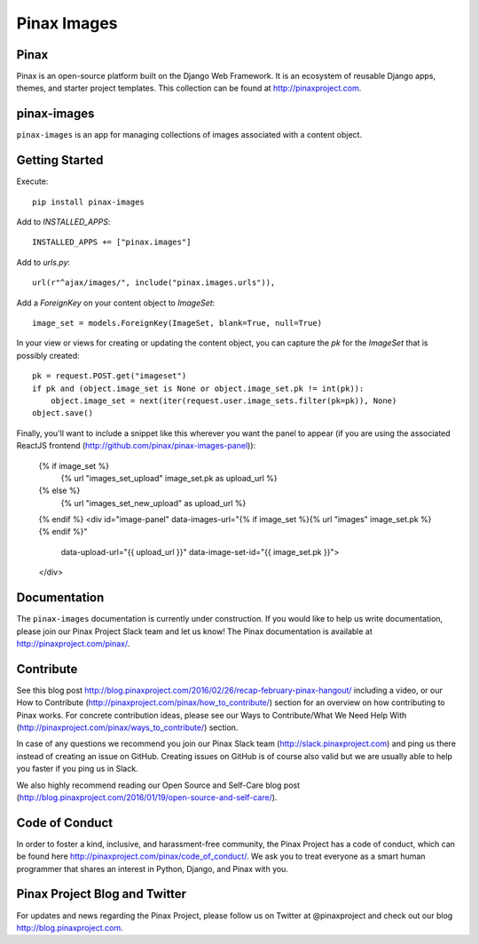 Pinax Images
============

.. image:: http://slack.pinaxproject.com/badge.svg
   :target: http://slack.pinaxproject.com/

.. image:: https://img.shields.io/travis/pinax/pinax-images.svg
   :target: https://travis-ci.org/pinax/pinax-images

.. image:: https://img.shields.io/coveralls/pinax/pinax-images.svg
   :target: https://coveralls.io/r/pinax/pinax-images

.. image:: https://img.shields.io/pypi/dm/pinax-images.svg
   :target:  https://pypi.python.org/pypi/pinax-images/

.. image:: https://img.shields.io/pypi/v/pinax-images.svg
   :target:  https://pypi.python.org/pypi/pinax-images/

.. image:: https://img.shields.io/badge/license-MIT-blue.svg
   :target:  https://pypi.python.org/pypi/pinax-images/




Pinax
------

Pinax is an open-source platform built on the Django Web Framework. It is an ecosystem of reusable Django apps, themes, and starter project templates.
This collection can be found at http://pinaxproject.com.

pinax-images
-------------

``pinax-images`` is an app for managing collections of images associated with a content object.


Getting Started
----------------

Execute::

    pip install pinax-images


Add to `INSTALLED_APPS`::

    INSTALLED_APPS += ["pinax.images"]


Add to `urls.py`::

    url(r"^ajax/images/", include("pinax.images.urls")),


Add a `ForeignKey` on your content object to `ImageSet`::

    image_set = models.ForeignKey(ImageSet, blank=True, null=True)


In your view or views for creating or updating the content object, you can
capture the `pk` for the `ImageSet` that is possibly created::

    pk = request.POST.get("imageset")
    if pk and (object.image_set is None or object.image_set.pk != int(pk)):
        object.image_set = next(iter(request.user.image_sets.filter(pk=pk)), None)
    object.save()


Finally, you'll want to include a snippet like this wherever you want the panel
to appear (if you are using the associated ReactJS frontend (http://github.com/pinax/pinax-images-panel)):

    {% if image_set %}
        {% url "images_set_upload" image_set.pk as upload_url %}
    {% else %}
        {% url "images_set_new_upload" as upload_url %}
    {% endif %}
    <div id="image-panel" data-images-url="{% if image_set %}{% url "images" image_set.pk %}{% endif %}"
                          data-upload-url="{{ upload_url }}"
                          data-image-set-id="{{ image_set.pk }}">
    </div>


Documentation
---------------

The ``pinax-images`` documentation is currently under construction. If you would like to help us write documentation, please join our Pinax Project Slack team and let us know! The Pinax documentation is available at http://pinaxproject.com/pinax/.


Contribute
----------------

See this blog post http://blog.pinaxproject.com/2016/02/26/recap-february-pinax-hangout/ including a video, or our How to Contribute (http://pinaxproject.com/pinax/how_to_contribute/) section for an overview on how contributing to Pinax works. For concrete contribution ideas, please see our Ways to Contribute/What We Need Help With (http://pinaxproject.com/pinax/ways_to_contribute/) section.

In case of any questions we recommend you join our Pinax Slack team (http://slack.pinaxproject.com) and ping us there instead of creating an issue on GitHub. Creating issues on GitHub is of course also valid but we are usually able to help you faster if you ping us in Slack.

We also highly recommend reading our Open Source and Self-Care blog post (http://blog.pinaxproject.com/2016/01/19/open-source-and-self-care/).  


Code of Conduct
----------------

In order to foster a kind, inclusive, and harassment-free community, the Pinax Project has a code of conduct, which can be found here  http://pinaxproject.com/pinax/code_of_conduct/. We ask you to treat everyone as a smart human programmer that shares an interest in Python, Django, and Pinax with you.


Pinax Project Blog and Twitter
--------------------------------

For updates and news regarding the Pinax Project, please follow us on Twitter at @pinaxproject and check out our blog http://blog.pinaxproject.com.
